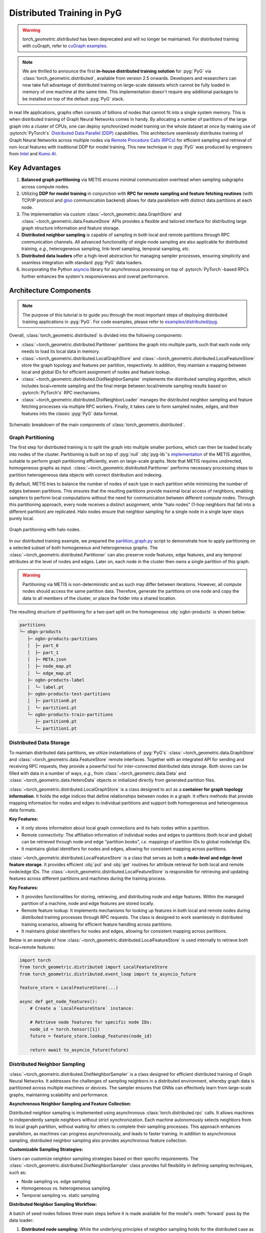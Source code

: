 Distributed Training in PyG
===========================

.. warning::
    `torch_geometric.distributed` has been deprecated and will no longer be maintained.
    For distributed training with cuGraph, refer to `cuGraph examples <https://github.com/rapidsai/cugraph-gnn/tree/main/python/cugraph-pyg/cugraph_pyg/examples>`_.

.. figure:: ../_figures/intel_kumo.png
   :width: 400px

.. note::
    We are thrilled to announce the first **in-house distributed training solution** for :pyg:`PyG` via :class:`torch_geometric.distributed`, available from version 2.5 onwards.
    Developers and researchers can now take full advantage of distributed training on large-scale datasets which cannot be fully loaded in memory of one machine at the same time.
    This implementation doesn't require any additional packages to be installed on top of the default :pyg:`PyG` stack.

In real life applications, graphs often consists of billions of nodes that cannot fit into a single system memory.
This is when distributed training of Graph Neural Networks comes in handy.
By allocating a number of partitions of the large graph into a cluster of CPUs, one can deploy synchronized model training on the whole dataset at once by making use of :pytorch:`PyTorch's` `Distributed Data Parallel (DDP) <https://pytorch.org/docs/stable/notes/ddp.html>`_ capabilities.
This architecture seamlessly distributes training of Graph Neural Networks across multiple nodes via `Remote Procedure Calls (RPCs) <https://pytorch.org/docs/stable/rpc.html>`_ for efficient sampling and retrieval of non-local features with traditional DDP for model training.
This new technique in :pyg:`PyG` was produced by engineers from `Intel <https://intel.com>`_ and `Kumo AI <https://kumo.ai/>`_.


Key Advantages
--------------

#. **Balanced graph partitioning** via METIS ensures minimal communication overhead when sampling subgraphs across compute nodes.
#. Utilizing **DDP for model training** in conjunction with **RPC for remote sampling and feature fetching routines** (with TCP/IP protocol and `gloo <https://github.com/facebookincubator/gloo>`_ communication backend) allows for data parallelism with distinct data partitions at each node.
#. The implementation via custom :class:`~torch_geometric.data.GraphStore` and :class:`~torch_geometric.data.FeatureStore` APIs provides a flexible and tailored interface for distributing large graph structure information and feature storage.
#. **Distributed neighbor sampling** is capable of sampling in both local and remote partitions through RPC communication channels.
   All advanced functionality of single-node sampling are also applicable for distributed training, *e.g.*, heterogeneous sampling, link-level sampling, temporal sampling, *etc*.
#. **Distributed data loaders** offer a high-level abstraction for managing sampler processes, ensuring simplicity and seamless integration with standard :pyg:`PyG`  data loaders.
#. Incorporating the Python `asyncio <https://docs.python.org/3/library/asyncio.html>`_ library for asynchronous processing on top of :pytorch:`PyTorch`-based RPCs further enhances the system's responsiveness and overall performance.

Architecture Components
-----------------------

.. note::
    The purpose of this tutorial is to guide you through the most important steps of deploying distributed training applications in :pyg:`PyG`.
    For code examples, please refer to `examples/distributed/pyg <https://github.com/pyg-team/pytorch_geometric/tree/master/examples/distributed/pyg>`_.

Overall, :class:`torch_geometric.distributed` is divided into the following components:

* :class:`~torch_geometric.distributed.Partitoner` partitions the graph into multiple parts, such that each node only needs to load its local data in memory.
* :class:`~torch_geometric.distributed.LocalGraphStore` and :class:`~torch_geometric.distributed.LocalFeatureStore` store the graph topology and features per partition, respectively.
  In addition, they maintain a mapping between local and global IDs for efficient assignment of nodes and feature lookup.
* :class:`~torch_geometric.distributed.DistNeighborSampler`  implements the distributed sampling algorithm, which includes local+remote sampling and the final merge between local/remote sampling results based on :pytorch:`PyTorch's` RPC mechanisms.
* :class:`~torch_geometric.distributed.DistNeighborLoader` manages the distributed neighbor sampling and feature fetching processes via multiple RPC workers.
  Finally, it takes care to form sampled nodes, edges, and their features into the classic :pyg:`PyG` data format.

.. figure:: ../_figures/dist_proc.png
   :align: center
   :width: 100%

   Schematic breakdown of the main components of :class:`torch_geometric.distributed`.

Graph Partitioning
~~~~~~~~~~~~~~~~~~

The first step for distributed training is to split the graph into multiple smaller portions,  which can then be loaded locally into nodes of the cluster.
Partitioning is built on top of :pyg:`null` :obj:`pyg-lib`'s `implementation <https://pyg-lib.readthedocs.io/en/latest/modules/partition.html#pyg_lib.partition.metis>`_ of the METIS algorithm, suitable to perform graph partitioning efficiently, even on large-scale graphs.
Note that METIS requires undirected, homogeneous graphs as input.
:class:`~torch_geometric.distributed.Partitoner` performs necessary processing steps to partition heterogeneous data objects with correct distribution and indexing.

By default, METIS tries to balance the number of nodes of each type in each partition while minimizing the number of edges between partitions.
This ensures that the resulting partitions provide maximal local access of neighbors, enabling samplers to perform local computations without the need for communication between different compute nodes.
Through this partitioning approach, every node receives a distinct assignment, while "halo nodes" (1-hop neighbors that fall into a different partition) are replicated.
Halo nodes ensure that neighbor sampling for a single node in a single layer stays purely local.

.. figure:: ../_figures/dist_part.png
   :align: center
   :width: 100%

   Graph partitioning with halo nodes.

In our distributed training example, we prepared the `partition_graph.py <https://github.com/pyg-team/pytorch_geometric/blob/master/examples/distributed/pyg/partition_graph.py>`_ script to demonstrate how to apply partitioning on a selected subset of both homogeneous and heterogeneous graphs.
The :class:`~torch_geometric.distributed.Partitioner` can also preserve node features, edge features, and any temporal attributes at the level of nodes and edges.
Later on, each node in the cluster then owns a single partition of this graph.

.. warning::
    Partitioning via METIS is non-deterministic and as such may differ between iterations.
    However, all compute nodes should access the same partition data.
    Therefore, generate the partitions on one node and copy the data to all members of the cluster, or place the folder into a shared location.

The resulting structure of partitioning for a two-part split on the homogeneous :obj:`ogbn-products` is shown below:

.. code-block:: none

    partitions
    └─ obgn-products
       ├─ ogbn-products-partitions
       │  ├─ part_0
       │  ├─ part_1
       │  ├─ META.json
       │  ├─ node_map.pt
       │  └─ edge_map.pt
       ├─ ogbn-products-label
       │  └─ label.pt
       ├─ ogbn-products-test-partitions
       │  ├─ partition0.pt
       │  └─ partition1.pt
       └─ ogbn-products-train-partitions
          ├─ partition0.pt
          └─ partition1.pt

Distributed Data Storage
~~~~~~~~~~~~~~~~~~~~~~~~

To maintain distributed data partitions, we utilize instantiations of :pyg:`PyG's` :class:`~torch_geometric.data.GraphStore` and :class:`~torch_geometric.data.FeatureStore` remote interfaces.
Together with an integrated API for sending and receiving RPC requests, they provide a powerful tool for inter-connected distributed data storage.
Both stores can be filled with data in a number of ways, *e.g.*, from :class:`~torch_geometric.data.Data` and :class:`~torch_geometric.data.HeteroData` objects or initialized directly from generated partition files.

:class:`~torch_geometric.distributed.LocalGraphStore` is a class designed to act as a **container for graph topology information**.
It holds the edge indices that define relationships between nodes in a graph.
It offers methods that provide mapping information for nodes and edges to individual partitions and support both homogeneous and heterogeneous data formats.

**Key Features:**

* It only stores information about local graph connections and its halo nodes within a partition.
* Remote connectivity: The affiliation information of individual nodes and edges to partitions (both local and global) can be retrieved through node and edge "partition books", *i.e.* mappings of partition IDs to global node/edge IDs.
* It maintains global identifiers for nodes and edges, allowing for consistent mapping across partitions.

:class:`~torch_geometric.distributed.LocalFeatureStore` is a class that serves as both a **node-level and edge-level feature storage**.
It provides efficient :obj:`put` and :obj:`get` routines for attribute retrieval for both local and remote node/edge IDs.
The :class:`~torch_geometric.distributed.LocalFeatureStore` is responsible for retrieving and updating features across different partitions and machines during the training process.

**Key Features:**

* It provides functionalities for storing, retrieving, and distributing node and edge features.
  Within the managed partition of a machine, node and edge features are stored locally.
* Remote feature lookup: It implements mechanisms for looking up features in both local and remote nodes during distributed training processes through RPC requests.
  The class is designed to work seamlessly in distributed training scenarios, allowing for efficient feature handling across partitions.
* It maintains global identifiers for nodes and edges, allowing for consistent mapping across partitions.

Below is an example of how :class:`~torch_geometric.distributed.LocalFeatureStore` is used internally to retrieve both local+remote features:

.. code-block:: python

    import torch
    from torch_geometric.distributed import LocalFeatureStore
    from torch_geometric.distributed.event_loop import to_asyncio_future

    feature_store = LocalFeatureStore(...)

    async def get_node_features():
        # Create a `LocalFeatureStore` instance:

        # Retrieve node features for specific node IDs:
        node_id = torch.tensor([1])
        future = feature_store.lookup_features(node_id)

        return await to_asyncio_future(future)

Distributed Neighbor Sampling
~~~~~~~~~~~~~~~~~~~~~~~~~~~~~

:class:`~torch_geometric.distributed.DistNeighborSampler` is a class designed for efficient distributed training of Graph Neural Networks.
It addresses the challenges of sampling neighbors in a distributed environment, whereby graph data is partitioned across multiple machines or devices.
The sampler ensures that GNNs can effectively learn from large-scale graphs, maintaining scalability and performance.

**Asynchronous Neighbor Sampling and Feature Collection:**

Distributed neighbor sampling is implemented using asynchronous :class:`torch.distributed.rpc` calls.
It allows machines to independently sample neighbors without strict synchronization.
Each machine autonomously selects neighbors from its local graph partition, without waiting for others to complete their sampling processes.
This approach enhances parallelism, as machines can progress asynchronously, and leads to faster training.
In addition to asynchronous sampling, distributed neighbor sampling also provides asynchronous feature collection.

**Customizable Sampling Strategies:**

Users can customize neighbor sampling strategies based on their specific requirements.
The :class:`~torch_geometric.distributed.DistNeighborSampler` class provides full flexibility in defining sampling techniques, such as:

* Node sampling vs. edge sampling
* Homogeneous vs. heterogeneous sampling
* Temporal sampling vs. static sampling

**Distributed Neighbor Sampling Workflow:**

A batch of seed nodes follows three main steps before it is made available for the model's :meth:`forward` pass by the data loader:

#. **Distributed node sampling:** While the underlying principles of neighbor sampling holds for the distributed case as well, the implementation slightly diverges from single-machine sampling.
   In distributed training, seed nodes can belong to different partitions, leading to simultaneous sampling on multiple machines for a single batch.
   Consequently, synchronization of sampling results across machines is necessary to obtain seed nodes for the subsequent layer, requiring modifications to the basic algorithm.
   For nodes within a local partition, the sampling occurs on the local machine.
   Conversely, for nodes associated with a remote partition, the neighbor sampling is conducted on the machine responsible for storing the respective partition.
   Sampling then happens layer-wise, where sampled nodes act as seed nodes in follow-up layers.
#. **Distributed feature lookup:** Each partition stores an array of features of nodes and edges that are within that partition.
   Consequently, if the output of a sampler on a specific machine includes sampled nodes or edges which do not pertain in its partition, the machine initiates an RPC request to a remote server which these nodes (or edges) belong to.
#. **Data conversion:** Based on the sampler output and the acquired node (or edge) features, a :pyg:`PyG` :class:`~torch_geometric.data.Data` or :class:`~torch_geometric.data.HeteroData` object is created.
   This object forms a batch used in subsequent computational operations of the model.

.. figure:: ../_figures/dist_sampling.png
   :align: center
   :width: 450px

   Local and remote neighbor sampling.

Distributed Data Loading
~~~~~~~~~~~~~~~~~~~~~~~~

Distributed data loaders such as :class:`~torch_geometric.distributed.DistNeighborLoader` and :class:`~torch_geometric.distributed.DistLinkNeighborLoader` provide a simple API for the sampling engine described above because they entirely wrap initialization and cleanup of sampler processes internally.
Notably, the distributed data loaders inherit from the standard :pyg:`PyG` single-node :class:`~torch_geometric.loader.NodeLoader` and :class:`~torch_geometric.loader.LinkLoader` loaders, making their application inside training scripts nearly identically.

Batch generation is slightly different from the single-node case in that the step of (local+remote) feature fetching happens within the sampler, rather than encapsulated into two separate steps (sampling->feature fetching).
This allows limiting the amount of RPCs.
Due to the asynchronous processing between all sampler sub-processes, the samplers then return their output to a :class:`torch.multiprocessing.Queue`.

Setting up Communication using DDP & RPC
~~~~~~~~~~~~~~~~~~~~~~~~~~~~~~~~~~~~~~~~

In this distributed training implementation two :class:`torch.distributed` communication technologies are used:

* :class:`torch.distributed.rpc` for remote sampling calls and distributed feature retrieval
* :class:`torch.distributed.ddp` for data parallel model training

Our solution opts for :class:`torch.distributed.rpc` over alternatives such as gRPC because :pytorch:`PyTorch` RPC inherently comprehends tensor-type data.
Unlike other RPC methods, which require the serialization or digitization of JSON or other user data into tensor types, using this method helps avoid additional serialization and digitization overhead.

The DDP group is initialzied in a standard way in the main training script:

.. code-block:: python

    torch.distributed.init_process_group(
        backend='gloo',
        rank=current_ctx.rank,
        world_size=current_ctx.world_size,
        init_method=f'tcp://{master_addr}:{ddp_port}',
    )

.. note::
    For CPU-based sampling we recommended the `gloo <https://github.com/facebookincubator/gloo>`_ communication backend.

RPC group initialization is more complicated because it happens in each sampler subprocess, which is achieved via the :meth:`~torch.utils.data.DataLoader.worker_init_fn` of the data loader, which is called by :pytorch:`PyTorch` directly at the initialization step of worker processes.
This function first defines a distributed context for each worker and assigns it a group and rank, subsequently initializes its own distributed neighbor sampler, and finally registers a new member in the RPC group.
This RPC connection remains open as long as the subprocess exists.
Additionally, we opted for the `atexit <https://docs.python.org/3/library/atexit.html>`_ module to register additional cleanup behaviors that are triggered when the process is terminated.

Results and Performance
-----------------------

We collected the benchmarking results on :pytorch:`PyTorch` 2.1 using the system configuration at the bottom of this blog.
The below table shows the scaling performance on the :obj:`ogbn-products` dataset of a :class:`~torch_geometric.nn.models.GraphSAGE` model under different partition configurations (1/2/4/8/16).

.. list-table::
   :widths: 15 15 15 15
   :header-rows: 1

   * - #Partitions
     - :obj:`batch_size=1024`
     - :obj:`batch_size=4096`
     - :obj:`batch_size=8192`
   * - 1
     - 98s
     - 47s
     - 38s
   * - 2
     - 45s
     - 30s
     - 24s
   * - 4
     - 38s
     - 21s
     - 16s
   * - 8
     - 29s
     - 14s
     - 10s
   * - 16
     - 22s
     - 13s
     - 9s

* **Hardware:** 2x Intel(R) Xeon(R) Platinum 8360Y CPU @ 2.40GHz, 36 cores, HT On, Turbo On, NUMA 2, Integrated Accelerators Available [used]: DLB 0 [0], DSA 0 [0], IAA 0 [0], QAT 0 [0], Total Memory 256GB (16x16GB DDR4 3200 MT/s [3200 MT/s]), BIOS SE5C620.86B.01.01.0003.2104260124, microcode 0xd000389, 2x Ethernet Controller X710 for 10GbE SFP+, 1x MT28908 Family [ConnectX-6], 1x 894.3G INTEL SSDSC2KG96, Rocky Linux 8.8 (Green Obsidian), 4.18.0-477.21.1.el8_8.x86_64
* **Software:** :python:`Python` 3.9, :pytorch:`PyTorch` 2.1, :pyg:`PyG` 2.5, :pyg:`null` :obj:`pyg-lib` 0.4.0
